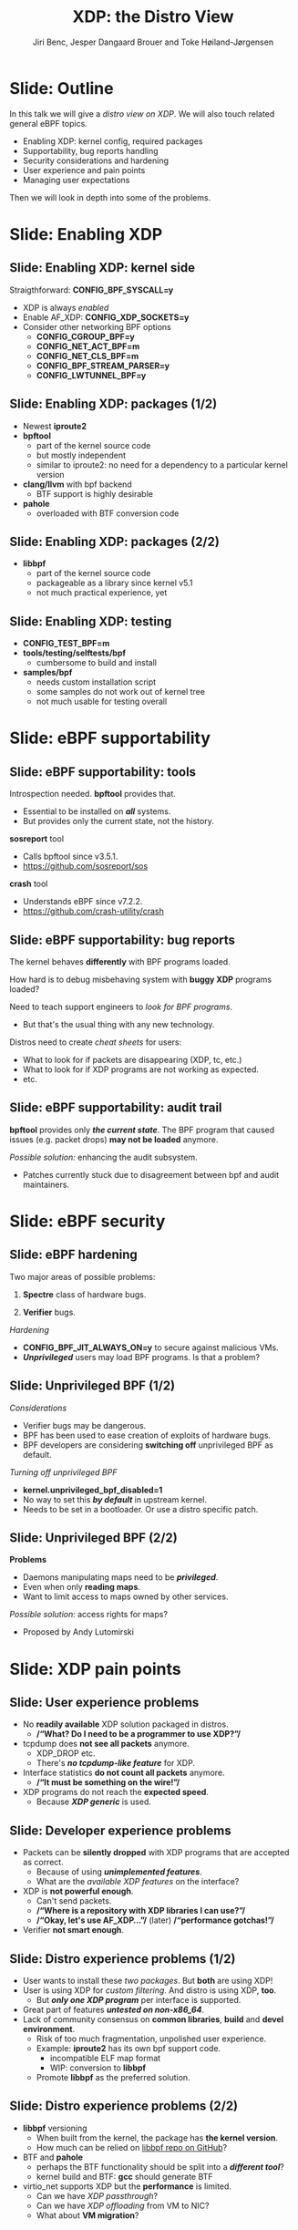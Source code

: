 # -*- fill-column: 79; -*-
#+TITLE: XDP: the Distro View
#+AUTHOR: Jiri Benc, Jesper Dangaard Brouer and Toke Høiland-Jørgensen
#+EMAIL: jbenc@redhat.com
#+REVEAL_THEME: redhat
#+REVEAL_TRANS: linear
#+REVEAL_MARGIN: 0
#+REVEAL_EXTRA_JS: { src: '../reveal.js/js/redhat.js'}
#+REVEAL_ROOT: ../reveal.js
#+OPTIONS: reveal_center:nil reveal_control:t reveal_history:nil
#+OPTIONS: reveal_width:1600 reveal_height:900
#+OPTIONS: ^:nil tags:nil toc:nil num:nil ':t

This is currently notes for the LinuxPlumbersConf 2019 (LPC) presentation (see
title), and perhaps the slide deck (depending on Jiri Benc's preferences for
formatting tools).

https://www.linuxplumbersconf.org/event/4/contributions/460/

* Abstracts and presentation merge background

The LPC technical committee asked us (Jiri, Jesper and Toke) to merge our talks
into Jiri Benc's more generic XDP talk. Thus, the assignment in this doc it to
perform this merger.  Below is listed the abstracts from the three talks, such
that we can easier merge these.

** Main abstract: XDP the Distro View (Jiri)

Title: XDP: the Distro View
Author: Jiri Benc

It goes without saying that XDP is wanted more and more by everyone. Of course,
the Linux distributions want to bring to users what they want and need. Even
better if it can be delivered in a polished package with as few surprises as
possible: receiving bug reports stemming from users' misunderstanding and from
their wrong expectations does not make good experience neither for the users
nor for the distro developers.

XDP presents interesting challenges to distros: from the initial enablement
(what config options to choose) and security considerations, through user
supportability (packets "mysteriously" disappearing, tcpdump not seeing
everything), through future extension (what happens after XDP is embraced by
different tools, some of those being part of the distro, how that should
interact with users' XDP programs?), to more high level questions, such as user
perception ("how comes my super-important use case cannot be implemented using
XDP?").

Some of those challenges are long solved, some are in progress or have good
workarounds, some of them are yet unsolved. Some of those are solely the
distro's responsibility, some of them need to be addressed upstream. The talk
will present the challenges of enabling XDP in a distro. While it will also
mention the solved ones, its main focus are the problems currently unsolved or
in progress. We'll present some ideas and welcome discussion about possible
solutions using the current infrastructure and about future directions.

** Abstract#2: Improving the XDP User eXperience: via feature detection (Jesper)
Title: Improving the XDP User eXperience: via feature detection
Author: Jesper Dangaard Brouer

The most common asked question is: "Does my NIC support XDP", and our current
answer is read the source code. We really need to come up with a better answer.

The real issue is that users can attach an XDP bpf_prog to a drivers that use
features the driver doesn't implement, which cause silent drops. Or user
doesn't notice, that NIC loading fallback to generic-XDP, which is first
discovered when observing lower performance, or worse not all features are
supported with generic-XDP, resulting in unexpected packet drops.

BPF feature detection, recently added to bpftool, is based on probing the
BPF-core by loading BPF-programs using individual features (notice BPF load
time, not attaching it). Even if your BPF loader doesn't use feature probing,
it will notice if loaded on a incompatible kernel. As an BPF-prog using
something the kernel BPF-core doesn't support will get rejected at load-time,
before you attach the BPF-prog.

This doesn't work for XDP, as features vary on a per driver basis. Currently an
XDP BPF-prog isn't aware of that driver it will get used on, until driver
attach-time. Unfortunately, due to BPF tail-calls, we cannot use the driver
attach-time hook to check for compatibility (given new XDP BPF-progs can be
indirectly "attached" via tail-call map inserts).

In this talk, we will investigate the possibilities of doing XDP feature check
at BPF load-time, by assigning an ifindex to the BPF-prog. The ground work have
already been laid by XDP hardware offload, which already need ifindex at BPF
load-time (to perform BPF byte-code translation into NIC compatible code).

The open question are:
- Can the verifier detect/deduce XDP feature in use, for us?
- How does drivers express/expose XDP features?
- Are features more than XDP return codes, like meta-data support?
- How does this interact with generic-XDP?
- How to expose this to userspace? (to answer does NIC support XDP)
- How to handle tail-call map inserts?

** Abstract#3: Unified semantics for multiple XDP programs on a single interface (Toke)

Title: Unified semantics for multiple XDP programs on a single interface
Author: Toke Høiland-Jørgensen

XDP currently only supports loading a single program on each physical
interface. This is a limitation in cases where multiple functions need to run
on the same interface, for instance a packet filter followed by a forwarding
program. When all programs are written by the same person or group, this can be
solved by cooperative tail-calling between programs, and we have seen several
variations on this scheme already. However, this does not solve the case where
programs written by different people need to cooperate on the same interface,
e.g., if a system administrator wants to use two different third-party software
packages that both offer XDP support. As XDP support becomes more prevalent, we
expect this issue to become more urgent, and so we want to discuss what we can
do to solve this in the upstream community.

As part of this discussion we would like to collect the requirements people
have for chaining programs today. Can we agree on a common set of semantics
that will work for all the current and expected future use cases? Assuming we
can, is it then enough to define a common API for cooperative tail calling
(possibly supported by libbpf), or do we need kernel support to enforce
cooperation?

* Export/generate presentation

** Setup for org export to reveal.js
First, install the ox-reveal emacs package.

Package: ox-reveal git-repo and install instructions:
https://github.com/yjwen/org-reveal

To export hit =C-c C-e R R=, then open .html file to view slideshow.

The variables at document end ("Local Variables") will set up the title slide
and filter the "Slide:" prefix from headings; Emacs will ask for permission to
load them, as they will execute code.

** Export to PDF

The conference requires presentations to be delivered in PDF format.  Usually
the reveal.js when run as a webserver under nodejs, have a printer option for
exporting to PDF vai print to file, but we choose not run this builtin
webserver.

Alternatively I found a tool called 'decktape', for exporting HTML pages to
PDF: https://github.com/astefanutti/decktape

The 'npm install' failed on my system:

 $ npm install decktape

But (after running npm update) I can start the decktape.js file direct via
the 'node' command.

 $ node ~/git/decktape/decktape.js slides.html slides.pdf

This is the command needed on Arch - size is set to get slide text to fit on
the page. -p 100 makes it go faster.

$ decktape -s 1600x900 -p 100 --chrome-arg=--no-sandbox slides.html slides.pdf



* Colors in slides                                                 :noexport:
Text colors on slides are chosen via org-mode italic/bold high-lighting:
 - /italic/ = /green/
 - *bold*   = *yellow*
 - */italic-bold/* = red

* Notes - brainstorm

Unsolved issues:
- eBPF audit
- Safety of verifier
- Controls of eBPF capabilities (like updating maps for unpriv users)
- Multiple XDP programs + debugability
- Feature detection
- Managing expectations for XDP
  - Switching: Cloning
  - Ready-to-run XDP programs

BPF ELF-loaders
- reduce fragmentation, limit number of BPF-ELF-loaders
- libbpf: promote as distro (want others to follow)
- libbpf vs. iproute2
  - problematic iproute2 have incompatible ELF-maps format


* Slides below                                                     :noexport:

Only sections with tag ":export:" will end-up in the presentation. The prefix
"Slide:" is only syntax-sugar for the reader (and it removed before export by
emacs).

* Slide: Outline                                                     :export:

In this talk we will give a /distro view on XDP/.
We will also touch related general eBPF topics.

- Enabling XDP: kernel config, required packages
- Supportability, bug reports handling
- Security considerations and hardening
- User experience and pain points
- Managing user expectations

Then we will look in depth into some of the problems.

* Slide: Enabling XDP                                                :export:
:PROPERTIES:
:reveal_extra_attr: class="mid-slide"
:END:

** Slide: Enabling XDP: kernel side                                 :export:

Straigthforward: *CONFIG_BPF_SYSCALL=y*
- XDP is always /enabled/
- Enable AF_XDP: *CONFIG_XDP_SOCKETS=y*
- Consider other networking BPF options
  - *CONFIG_CGROUP_BPF=y*
  - *CONFIG_NET_ACT_BPF=m*
  - *CONFIG_NET_CLS_BPF=m*
  - *CONFIG_BPF_STREAM_PARSER=y*
  - *CONFIG_LWTUNNEL_BPF=y*

** Slide: Enabling XDP: packages (1/2)                              :export:

- Newest *iproute2*
- *bpftool*
  - part of the kernel source code
  - but mostly independent
  - similar to iproute2: no need for a dependency to a particular kernel version
- *clang/llvm* with bpf backend
  - BTF support is highly desirable
- *pahole*
  - overloaded with BTF conversion code

** Slide: Enabling XDP: packages (2/2)                              :export:

- *libbpf*
  - part of the kernel source code
  - packageable as a library since kernel v5.1
  - not much practical experience, yet

** Slide: Enabling XDP: testing                                     :export:

- *CONFIG_TEST_BPF=m*
- *tools/testing/selftests/bpf*
  - cumbersome to build and install
- *samples/bpf*
  - needs custom installation script
  - some samples do not work out of kernel tree
  - not much usable for testing overall

* Slide: eBPF supportability                                         :export:
:PROPERTIES:
:reveal_extra_attr: class="mid-slide"
:END:

** Slide: eBPF supportability: tools                                :export:

Introspection needed. *bpftool* provides that.
- Essential to be installed on */all/* systems.
- But provides only the current state, not the history.

*sosreport* tool
- Calls bpftool since v3.5.1.
- https://github.com/sosreport/sos

*crash* tool
- Understands eBPF since v7.2.2.
- https://github.com/crash-utility/crash

** Slide: eBPF supportability: bug reports                          :export:

The kernel behaves *differently* with BPF programs loaded.

How hard is to debug misbehaving system with *buggy XDP* programs loaded?

Need to teach support engineers to /look for BPF programs/.
- But that's the usual thing with any new technology.

Distros need to create /cheat sheets/ for users:
- What to look for if packets are disappearing (XDP, tc, etc.)
- What to look for if XDP programs are not working as expected.
- etc.

** Slide: eBPF supportability: audit trail                          :export:

*bpftool* provides only */the current state/*. The BPF program that caused issues (e.g. packet drops) *may not be loaded* anymore.

/Possible solution:/ enhancing the audit subsystem.
- Patches currently stuck due to disagreement between bpf and audit maintainers.

* Slide: eBPF security                                               :export:
:PROPERTIES:
:reveal_extra_attr: class="mid-slide"
:END:

** Slide: eBPF hardening

Two major areas of possible problems:

1. *Spectre* class of hardware bugs.

2. *Verifier* bugs.

/Hardening/
- *CONFIG_BPF_JIT_ALWAYS_ON=y* to secure against malicious VMs.
- */Unprivileged/* users may load BPF programs. Is that a problem?

** Slide: Unprivileged BPF (1/2)                                    :export:

/Considerations/
- Verifier bugs may be dangerous.
- BPF has been used to ease creation of exploits of hardware bugs.
- BPF developers are considering *switching off* unprivileged BPF as default.

/Turning off unprivileged BPF/
- *kernel.unprivileged_bpf_disabled=1*
- No way to set this */by default/* in upstream kernel.
- Needs to be set in a bootloader. Or use a distro specific patch.

** Slide: Unprivileged BPF (2/2)                                    :export:

*Problems*
- Daemons manipulating maps need to be */privileged/*.
- Even when only *reading maps*.
- Want to limit access to maps owned by other services.

/Possible solution:/ access rights for maps?
- Proposed by Andy Lutomirski

*** Notes to Slide: Unprivileged BPF                             :noexport:

We are very interested in Andy Lutomirski upstream proposal and appreciate his
effort. See his proposal: https://t.co/WIhsdN2PoJ

We also find Daniel Borkmanns [[https://lore.kernel.org/bpf/98fee747-795a-ff10-fa98-10ddb5afcc03@iogearbox.net/][idea for several CAP_BPF type sub-policies]]
interesting.

Alexei now also have a [[ https://lore.kernel.org/netdev/20190827205213.456318-1-ast@kernel.org/T/#u][code proposal]]
- Introducing CAP_BPF and combining with CAP_NET_ADMIN
- Discussions on also adding CAP_TRACING

* Slide: XDP pain points                                             :export:
:PROPERTIES:
:reveal_extra_attr: class="mid-slide"
:END:

** Slide: User experience problems                                   :export:

- No *readily available* XDP solution packaged in distros.
  - */"What? Do I need to be a programmer to use XDP?"/*
- tcpdump does *not see all packets* anymore.
  - XDP_DROP etc.
  - There's */no tcpdump-like feature/* for XDP.
- Interface statistics *do not count all packets* anymore.
  - */"It must be something on the wire!"/*
- XDP programs do not reach the *expected speed*.
  - Because */XDP generic/* is used.

** Slide: Developer experience problems                              :export:

- Packets can be *silently dropped* with XDP programs that are accepted as correct.
  - Because of using */unimplemented features/*.
  - What are the /available XDP features/ on the interface?
- XDP is *not powerful enough*.
  - Can't send packets.
  - */"Where is a repository with XDP libraries I can use?"/*
  - */"Okay, let's use AF_XDP..."/* (later) */"performance gotchas!"/*
- Verifier *not smart enough*.

** Slide: Distro experience problems (1/2)                           :export:

- User wants to install these /two packages/. But *both* are using XDP!
- User is using XDP for /custom filtering/. And distro is using XDP, *too*.
  - But */only one XDP program/* per interface is supported.
- Great part of features */untested on non-x86_64/*.
- Lack of community consensus on *common libraries*, *build* and *devel environment*.
  - Risk of too much fragmentation, unpolished user experience.
  - Example: *iproute2* has its own bpf support code.
    - incompatible ELF map format
    - WIP: conversion to *libbpf*
  - Promote *libbpf* as the preferred solution.

** Slide: Distro experience problems (2/2)                           :export:

- *libbpf* versioning
  - When built from the kernel, the package has *the kernel version*.
  - How much can be relied on [[https://github.com/libbpf/libbpf][libbpf repo on GitHub]]?
- BTF and *pahole*
  - perhaps the BTF functionality should be split into a */different tool/*?
  - kernel build and BTF: *gcc* should generate BTF
- virtio_net supports XDP but the *performance* is limited.
  - Can we have /XDP passthrough/?
  - Can we have /XDP offloading/ from VM to NIC?
  - What about *VM migration*?

** Slide: User expectation                                          :export:

XDP has /strong marketing/. Everyone wants to use it.

- There are *no ready to use* solutions.
- *Not enough features* when trying to implement a custom solution.
- Turning to *AF_XDP* (because it is */"XDP", isn't it?/*) and resulting disappointment.

Distros need to focus on /developers/ and encourage them to develop XDP based solutions.
- Need *more examples*.
- Need *best practices*.
- Need education about *limitations*.

** Slide: Examples and best practices                               :export:

Kernel [[https://github.com/torvalds/linux/tree/master/tools/testing/selftests/bpf/prog_tests][selftests/bpf]] and [[https://github.com/torvalds/linux/tree/master/samples/bpf][samples/bpf]]: */bad starting point/*

/XDP tutorial/
- https://github.com/xdp-project/xdp-tutorial
- Easy build and devel environment.
- Easy to try out: uses veth and network name spaces.
- How to best package it in a distro?

* Slide: Dive in: Multiple XDP programs on a single interface        :export:
:PROPERTIES:
:reveal_extra_attr: class="mid-slide"
:END:

** Supporting multiple programs on one interface

XDP currently only supports */one program per interface/*.

- So how to support /multiple functions/ in sequence?
- Driving factors:
  - Debugging: Enable XDP and still be able to handle the support calls
  - Composability: User-defined XDP programs combined with packaged ones
    - E.g.: Run custom filtering, then XDP-enabled Suricata

- Today, multiple programs only possible through *cooperative tail calls*
  - Implemented differently across projects

Let's look at a couple of examples of how this is done today...

** Prior art #1: Katran xdp_root

Facebook's [[https://github.com/facebookincubator/katran][Katran LB]] has a mechanism for multi-program loading
- Each program cooperatively (tail) calls remaining progs in array

#+begin_src C
int xdp_root(struct xdp_md *ctx) { // installed on interface
  for (__u32 i = 0; i < ROOT_ARRAY_SIZE; i++) {
    bpf_tail_call(ctx, &root_array, i); // doesn't return when it succeeds
  }
  return XDP_PASS;
}
int xdp_prog_idx0(struct xdp_md *ctx) { // in root_array with idx=0
  for (__u32 i = 1; i < ROOT_ARRAY_SIZE; i++) { // start at 1!
    bpf_tail_call(ctx, &root_array, i); // doesn't return when it succeeds
  }
  return XDP_PASS;
}
#+end_src

/Pros/: Supports multiple programs with one map

/*Cons*/: Programs need to know their place in the sequence, no per-action hooks

** Prior art #2: Cloudflare xdpdump

Cloudflare posted a [[https://github.com/cloudflare/xdpcap][xdpcap utility]] that can run after other XDP programs:
- Instrument your XDP return with tail-call per XDP 'action' code

#+begin_src c
struct bpf_map_def xdpcap_hook =  {
	.type = BPF_MAP_TYPE_PROG_ARRAY,
	.key_size = sizeof(int), .value_size = sizeof(int),
	.max_entries = 5 // one entry for each XDP action
};
int xdpcap_exit(struct xdp_md *ctx, void *hook_map, enum xdp_action action) {
    bpf_tail_call(ctx, hook_map, action); // doesn't return if it succeeds
    return action; // reached only if above tail-call failed (no prog installed)
}

int xdp_main(struct xdp_md *ctx) {  // program installed on interface
	return xdpcap_exit(ctx, &xdpcap_hook, XDP_PASS);
}
#+end_src

/Pros/: Different hook program per exit XDP 'action' code

/*Cons*/: Programs must include helper, needs one map per chain call

** Limitations of current approaches

There are a couple of limitations we would like to overcome:

- Programs need to /include tail call code/
  - Needs cooperation from program authors
  - Incompatibility between approaches
  - Breaks if omitted by mistake
- Program order *cannot be changed* without recompilation
- Sysadmin cannot /*enforce policy*/
  - E.g., always run diagnostics program (such as xdpdump) first

** Chain calling: design goals

High-level goal: execute multiple eBPF programs in a single XDP hook.

With the following features:

1. /Arbitrary execution order/
  - Must be possible to change the order dynamically
  - Execution chain can depend on program return code
2. Should work *without modifying the programs* themselves

** Chain calling: Essential ideas

1. Per-interface data structure to define program sequence
   - Lookup /current program ID/ and *return code* and get next program
   - Can be implemented with BPF maps
   - Similar to *prior art #2*, but one map for whole call chain

2. Add a /hook at program return/:
     - Either by rewriting program return instructions
     - Or by hooking into =bpf_prog_run_xdp()= in the kernel

** Chain-calling: example execution flow
:PROPERTIES:
:reveal_extra_attr: class="img-slide"
:END:

#+ATTR_HTML: :class figure figure-bg
[[file:figures/XDP-chain-calls.svg]]

** Chain calling: Call sequence lookup helper

The chain call lookup /could be/ implemented like this:

#+begin_src c
struct chain_call_lookup {
    unsigned int prog_id;
    unsigned int return_code;
};

int bpf_chain_call(ctx, retcode) {
  void *map = get_chain_call_map(ctx.ifindex);
  if (map) {
     struct chain_call_lookup key = {
       .prog_id = ctx.prog_id,
       .return_code = retcode
     };
     bpf_tail_call(ctx, map, &key); // doesn't return if successful
  }
  return retcode;
}
#+end_src

** Chain calling: Call sequence lookup helper #2

The chain call lookup /could also be/ implemented like this:

#+begin_src c
int bpf_chain_call(ctx, retcode) {
  void *map = get_chain_call_map(ctx.ifindex);
  if (map) {
     void *inner_map = bpf_map_lookup(map, &ctx.prog_id);
     if (inner_map)
       bpf_tail_call(ctx, inner_map, &retcode); // doesn't return if successful
  }
  return retcode;
}
#+end_src


** Implement option #1: userspace only

To do this in userspace (e.g., libbpf), the loader must:

1. Define =bpf_chain_call()= as bpf func
2. Create+pin outer map per ifindex
3. Populate map as XDP programs are loaded (key by prog tag?)
4. Rewrite RETURN instructions to call =bpf_chain_call()= before loading prog

/Pros/: No kernel support needed

/*Cons*/: Only enforceable if all loaders comply, *lots* of book-keeping

** Implementation option #2: Kernel verifier

In the kernel verifier:

1. Define =bpf_chain_call()= as BPF helper
2. Verifier rewrites return instructions to helper calls
3. Userspace populates per-ifindex call sequence map

/Pros/: Enforceable systemwide, uses existing tail call infrastructure

/*Cons*/: More code in already complex verifier

** Implementation option #3: bpf_prog_run_xdp()

With kernel support in hook:

1. Make =bpf_chain_call()= a regular function
2. Call it before returning from =bpf_prog_run_xdp()=
3. Userspace populates per-ifindex call sequence map

/Pros/: Enforceable systemwide, no new verifier code

/*Cons*/: Multiple BPF invocations instead of tail calls, another check in fast path

** Chain-calling: Updating the call sequence

- Simple updates: *linked-list like* operations (map stays the same)

#+begin_src sh
# Insert after id 3
  --> id = load(prog.o);
  --> map_update(map, {3, PASS}, id) # atomic update
# Insert before id 2
  --> id = load(prog.o);
  --> map_update(map, {id, PASS}, 2); # no effect on chain sequence
  --> map_update(map, {1, PASS}, id); # atomic update
#+end_src

- More complex operations: /*replace the whole thing*/

#+begin_src sh
# Replace ID 3 with new program
  --> id = load(prog.o); map = new_map();
  --> map_update(map, {1, PASS}, 2);
  --> map_update(map, {1, TX}, id);
  --> map_update(map, {2, PASS}, id);
  --> xdp_attach(eth0, 1, map, FORCE); # atomic replace
#+end_src

We want /atomic updates/; how to manage read-modify-update races?


* Slide: Dive in: Missing XDP feature detection                       :export:
:PROPERTIES:
:reveal_extra_attr: class="mid-slide"
:END:

#+BEGIN_NOTES
This is a compressed version of Jesper's slides
#+END_NOTES

** Slide: Builtin versus drivers

XDP features  *dependent on driver support*, which breaks BPF feature "system"
- BPF-core is always compiled-in
- BPF verifier will /reject/ BPF prog
  - if using a *feature that isn't available in BPF core*

XDP challenges this concept

** Slide: The XDP available features issue                          :export:

Today: Users cannot know if a device driver supports XDP or not
- This is the most often asked question
- And people will often */use generic XDP without noticing/*,
  - and complain about performance... this is a support issue.

Real /users/ requesting this:
- /Suricata config/ want to query for XDP support, else fallback to BPF-TC
- /VM migration/ want to query for XDP support, else need to abort migration

Original argument: Drivers *MUST support all XDP features*
  - Thus, there is no reason to expose feature bits
  - This was *never true*, and e.g. very few drivers support redirect

** Slide: What is the real issue?!?                                 :export:

Simply exposing feature XDP to userspace, doesn't solve the real issue
- Real issue: *too easy to misconfigure*
- How to get users to check features before attach? (unlikely to happen)

Real issue: Kernel *allows* users to attach XDP program
- that uses *features the driver doesn't implement*
- causes */silent drops/* (only way to debug is tracepoints)

Solution: /Need something that can reject earlier/
- at /BPF load/ *or* /XDP attach/ *time*
- BPF verifier rejects at BPF load time (doesn't see attach operation)
  * (if using a feature that isn't available in BPF core)

** Slide: Tech road-block: BPF tail-calls vs attach-time            :export:

Solution#1: Do /feature match/check at XDP driver/ *attach time*
- Reject attach, if prog uses unsupported features
- */Not possible due to BPF tail-call maps/*

Essentially tail-call maps adds attach "hook" outside driver control
1. Driver XDP prog tail-calls into prog map
2. Tail-prog calls into another (2nd level) prog map
3. Later 2nd level map is updated
   - with new program using unsupported feature
How can driver reject this 2nd level map insert?!?

** Slide: Solution#2: BPF load time with ifindex (1/2)              :export:

Solution#2: Do /feature match/check at/ *BPF load time*
- /Supply ifindex/ at *BPF load time* (like HW-offload already does!)

*/Issue-2A/*: what if /ifindex bound XDP-prog/ uses */tail-call map/*
- How to check features of programs inserted into tail-call map?
- Solution-2A: *Bind tail-call map to ifindex*
  - And on tail-call map insert, BPF prog must be ifindex bound too
  - Require: bound prog, must only use bound tail-map (same ifindex)
- Limitations: cannot share tail-call maps (any real users?)

- /Opt-in interface/ via supplying ifindex
  - Have to support not supplying ifindex, due to backwards compatibility

** Slide: Solution#2: BPF-load time with ifindex (2/2)              :export:

*/Issue-2B/*: *Generic XDP*
- At BPF load time, don't know if used for /native or generic/ XDP

Generic XDP should support same feature set for all net_devices
- Still, some XDP features are not supported
  - e.g. cpumap redirect (silent drop)

Possible solutions
- Option(1) supply more info than ifindex?
  - Annoying for API perspective
- Option(2) let ifindex imply native XDP?
  - Force generic-XDP to implement all XDP features (with some fallback)


* Slide: Discussion: Expressing XDP features                         :export:
:PROPERTIES:
:reveal_extra_attr: class="mid-slide"
:END:

#+BEGIN_NOTES
- What XDP features need to be expressed?
- Can verifier detect these features?
  - if not, can users be trusted to supply features?
#+END_NOTES

** Slide: Can verifier detect XDP features?                           :export:

Either need to /supply features/ (more input than =ifindex=)
- *Or* verifier needs to be able to /detect features/

Verifier *detection strategy*, to deduce XDP features in use
- If XDP return code comes from register/map
  - then assume all XDP return codes in use
- Except: can remove XDP_REDIRECT if redirect helper isn't used
  - And assume remaining codes are in use

** Slide: What kind of XDP features to express?                     :export:

Obvious feature: XDP return codes in use

Some /BPF helpers/ can *depend on driver feature*
- /=bpf_xdp_adjust_meta()=/ depend on driver feature
  * Today fails at runtime (we can do better!)
- /=bpf_xdp_adjust_tail()=/ relevant to know for multi-buffer support

Verifier can easily detect BPF helpers in use

** Slide: How to expose XDP features to userspace?                  :export:

Highly /prefer/ *verifier detect features*
- /Pros/: Avoids defining UAPI, thus easier to extend
- */Cons/*: Userspace cannot easily get XDP feature bits from NIC

Driver needs to express feature bits internally.

How do userspace /see what NIC supports/?
Two options:
- (1) Expose driver feature bits (ethtool? kind of UAPI)
- (2) Do feature probing like bpftool


* Notes

** Org-mode hints

https://orgmode.org/manual/Quoting-HTML-tags.html#Quoting-HTML-tags

** Colors from Red Hat guide lines

Red Hat Colors:

 - Red Hat Red #cc0000
 - Medium Red #a30000
 - Dark Red #820000

None of these red colors fit with baggrond color:
 - Using red 65% #ff4d4d
 - Found via: https://www.w3schools.com/colors/colors_picker.asp

Secondary Palette:

 - Dark Blue #004153
 - Medium Blue #4e9fdd
 - Light Blue #5bc6e8
 - Lighter Blue #a3dbe8

Accent Palette:

 - Purple #3b0083
 - Orange #ec7a08
 - Green #7ab800
 - Turquoise #007a87
 - Yellow #fecb00

# Local Variables:
# org-re-reveal-title-slide: "<h1 class=\"title\">%t</h1><h2
# class=\"author\">Jiri Benc<br/>Jesper Dangaard Brouer<br/>Toke Høiland-Jørgensen</h2>
# <h3>Linux Plumbers Conference<br/>Lisbon, Sep 2019</h3>"
# org-export-filter-headline-functions: ((lambda (contents backend info) (replace-regexp-in-string "Slide: " "" contents)))
# End:

